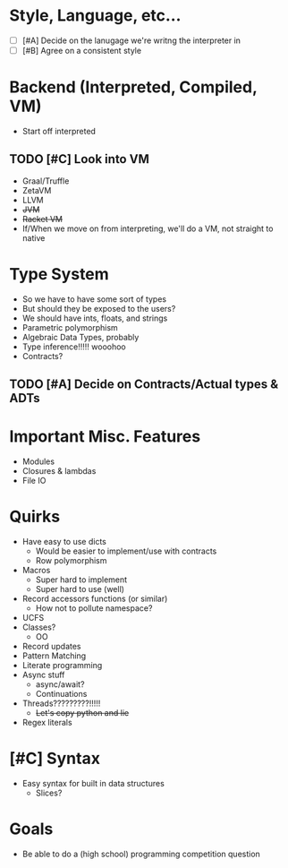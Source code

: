#+STARTUP: indent
#+STARTUP: hidestars

* Style, Language, etc...
- [ ] [#A] Decide on the lanugage we're writng the interpreter in
- [ ] [#B] Agree on a consistent style

* Backend (Interpreted, Compiled, VM)
- Start off interpreted

** TODO [#C] Look into VM
- Graal/Truffle
- ZetaVM
- LLVM
- +JVM+
- +Racket VM+ 
- If/When we move on from interpreting, we'll do a VM, not straight to native

* Type System
- So we have to have some sort of types
- But should they be exposed to the users?
- We should have ints, floats, and strings
- Parametric polymorphism
- Algebraic Data Types, probably
- Type inference!!!!! wooohoo
- Contracts?
** TODO [#A] Decide on Contracts/Actual types & ADTs

* Important Misc. Features
- Modules
- Closures & lambdas
- File IO
 
* Quirks
- Have easy to use dicts
  - Would be easier to implement/use with contracts
  - Row polymorphism
- Macros
  - Super hard to implement
  - Super hard to use (well)
- Record accessors functions (or similar)
  - How not to pollute namespace?
- UCFS
- Classes?
  - OO
- Record updates
- Pattern Matching
- Literate programming
- Async stuff
  - async/await?
  - Continuations
- Threads?????????!!!!!
  - +Let's copy python and lie+
- Regex literals


* [#C] Syntax
- Easy syntax for built in data structures
  - Slices?

* Goals
- Be able to do a (high school) programming competition question
